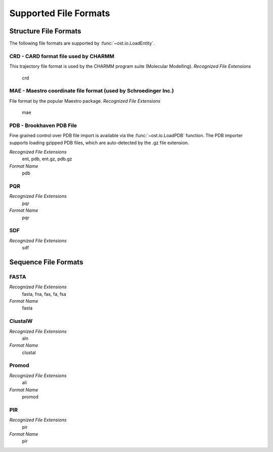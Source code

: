 Supported File Formats
================================================================================

Structure File Formats
--------------------------------------------------------------------------------

The following file formats are supported by :func:`~ost.io.LoadEntity`. 



CRD - CARD format file used by CHARMM
^^^^^^^^^^^^^^^^^^^^^^^^^^^^^^^^^^^^^^^^^^^^^^^^^^^^^^^^^^^^^^^^^^^^^^^^^^^^^^^^
This trajectory file format is used by the CHARMM program suite (Molecular Modelling).
*Recognized File Extensions*
  crd

MAE - Maestro coordinate file format (used by Schroedinger Inc.)
^^^^^^^^^^^^^^^^^^^^^^^^^^^^^^^^^^^^^^^^^^^^^^^^^^^^^^^^^^^^^^^^^^^^^^^^^^^^^^^^
File format by the popular Maestro package.
*Recognized File Extensions*
  mae

PDB - Brookhaven PDB File
^^^^^^^^^^^^^^^^^^^^^^^^^^^^^^^^^^^^^^^^^^^^^^^^^^^^^^^^^^^^^^^^^^^^^^^^^^^^^^^^
Fine grained control over PDB file import is available via the 
:func:`~ost.io.LoadPDB` function. The PDB importer supports loading gzipped PDB 
files, which are auto-detected by the .gz file extension.

*Recognized File Extensions*
  ent, pdb, ent.gz, pdb.gz

*Format Name*
  pdb

PQR
^^^^^^^^^^^^^^^^^^^^^^^^^^^^^^^^^^^^^^^^^^^^^^^^^^^^^^^^^^^^^^^^^^^^^^^^^^^^^^^^

*Recognized File Extensions*
  pqr

*Format Name*
  pqr
  
SDF
^^^^^^^^^^^^^^^^^^^^^^^^^^^^^^^^^^^^^^^^^^^^^^^^^^^^^^^^^^^^^^^^^^^^^^^^^^^^^^^^

*Recognized File Extensions*
  sdf
  
Sequence File Formats
--------------------------------------------------------------------------------

FASTA
^^^^^^^^^^^^^^^^^^^^^^^^^^^^^^^^^^^^^^^^^^^^^^^^^^^^^^^^^^^^^^^^^^^^^^^^^^^^^^^^

*Recognized File Extensions*
  fasta, fna, fas, fa, fsa
  
*Format Name*
  fasta

ClustalW
^^^^^^^^^^^^^^^^^^^^^^^^^^^^^^^^^^^^^^^^^^^^^^^^^^^^^^^^^^^^^^^^^^^^^^^^^^^^^^^^

*Recognized File Extensions*
  aln
  
*Format Name*
  clustal

Promod
^^^^^^^^^^^^^^^^^^^^^^^^^^^^^^^^^^^^^^^^^^^^^^^^^^^^^^^^^^^^^^^^^^^^^^^^^^^^^^^^

*Recognized File Extensions*
  ali
  
*Format Name*
  promod

PIR
^^^^^^^^^^^^^^^^^^^^^^^^^^^^^^^^^^^^^^^^^^^^^^^^^^^^^^^^^^^^^^^^^^^^^^^^^^^^^^^^

*Recognized File Extensions*
  pir
  
*Format Name*
  pir
